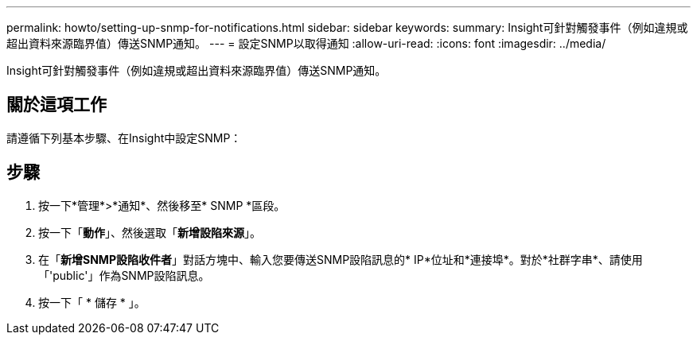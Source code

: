 ---
permalink: howto/setting-up-snmp-for-notifications.html 
sidebar: sidebar 
keywords:  
summary: Insight可針對觸發事件（例如違規或超出資料來源臨界值）傳送SNMP通知。 
---
= 設定SNMP以取得通知
:allow-uri-read: 
:icons: font
:imagesdir: ../media/


[role="lead"]
Insight可針對觸發事件（例如違規或超出資料來源臨界值）傳送SNMP通知。



== 關於這項工作

請遵循下列基本步驟、在Insight中設定SNMP：



== 步驟

. 按一下*管理*>*通知*、然後移至* SNMP *區段。
. 按一下「*動作*」、然後選取「*新增設陷來源*」。
. 在「*新增SNMP設陷收件者*」對話方塊中、輸入您要傳送SNMP設陷訊息的* IP*位址和*連接埠*。對於*社群字串*、請使用「'public'」作為SNMP設陷訊息。
. 按一下「 * 儲存 * 」。

